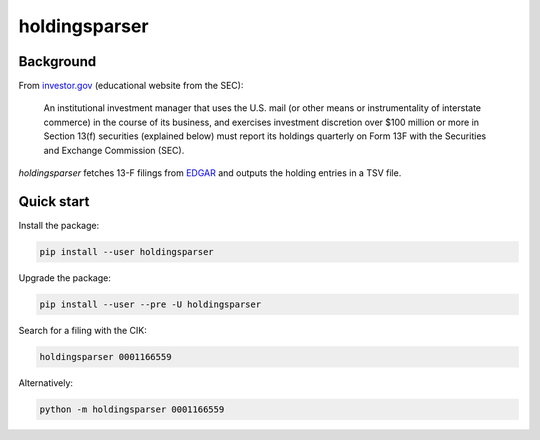 holdingsparser
--------------

.. image:: https://img.shields.io/pypi/v/holdingsparser.svg
    :target: https://pypi.org/project/holdingsparser
    :alt: PyPI badge

.. image:: https://img.shields.io/pypi/pyversions/holdingsparser.svg
    :target: https://pypi.org/project/holdingsparser
    :alt: PyPI versions badge

.. image:: https://img.shields.io/badge/code%20style-black-000000.svg
    :target: https://github.com/ambv/black
    :alt: Black formatter badge

.. image:: https://img.shields.io/pypi/l/transmission-clutch.svg
    :target: https://en.wikipedia.org/wiki/MIT_License
    :alt: License badge

.. image:: https://img.shields.io/pypi/dm/holdingsparser.svg
    :target: https://pypistats.org/packages/holdingsparser
    :alt: PyPI downloads badge

Background
==========
From `investor.gov`_ (educational website from the SEC):

    An institutional investment manager that uses the U.S. mail (or other means or instrumentality of interstate commerce) in the course of its business, and exercises investment discretion over $100 million or more in Section 13(f) securities (explained below) must report its holdings quarterly on Form 13F with the Securities and Exchange Commission (SEC).

`holdingsparser` fetches 13-F filings from `EDGAR`_ and outputs the holding entries in a TSV file.

Quick start
===========

Install the package:

.. code-block:: console

    pip install --user holdingsparser

Upgrade the package:

.. code-block:: console

    pip install --user --pre -U holdingsparser

Search for a filing with the CIK:

.. code-block:: console

    holdingsparser 0001166559

Alternatively:

.. code-block:: console

    python -m holdingsparser 0001166559

.. _investor.gov: https://www.investor.gov/introduction-investing/investing-basics/glossary/form-13f-reports-filed-institutional-investment
.. _EDGAR: https://www.sec.gov/edgar/searchedgar/companysearch.html
